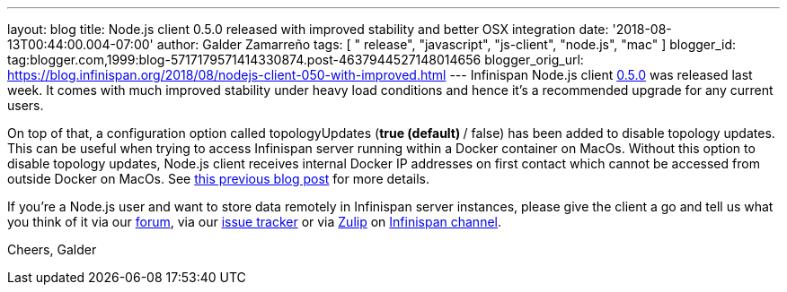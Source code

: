 ---
layout: blog
title: Node.js client 0.5.0 released with improved stability and better OSX integration
date: '2018-08-13T00:44:00.004-07:00'
author: Galder Zamarreño
tags: [ " release", "javascript", "js-client", "node.js", "mac" ]
blogger_id: tag:blogger.com,1999:blog-5717179571414330874.post-4637944527148014656
blogger_orig_url: https://blog.infinispan.org/2018/08/nodejs-client-050-with-improved.html
---
Infinispan Node.js client
https://www.npmjs.com/package/infinispan[0.5.0] was released last week.
It comes with much improved stability under heavy load conditions and
hence it's a recommended upgrade for any current users.

On top of that, a configuration option called topologyUpdates (*true
(default) */ false) has been added to disable topology updates. This can
be useful when trying to access Infinispan server running within a
Docker container on MacOs. Without this option to disable topology
updates, Node.js client receives internal Docker IP addresses on first
contact which cannot be accessed from outside Docker on MacOs. See
https://blog.infinispan.org/2018/03/accessing-infinispan-inside-docker-for.html[this
previous blog post] for more details.

If you're a Node.js user and want to store data remotely in Infinispan
server instances, please give the client a go and tell us what you think
of it via our https://developer.jboss.org/en/infinispan/content[forum],
via our https://issues.jboss.org/projects/HRJS[issue tracker] or via
https://zulipchat.com/[Zulip] on
https://infinispan.zulipchat.com/[Infinispan channel].

Cheers,
Galder





